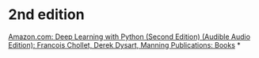 #+tags: deeplearning,

* 2nd edition
[[https://www.amazon.com/Audible-Deep-Learning-Python-Second/dp/B09RN7QLT3][Amazon.com: Deep Learning with Python (Second Edition) (Audible Audio Edition): Francois Chollet, Derek Dysart, Manning Publications: Books]]
*
